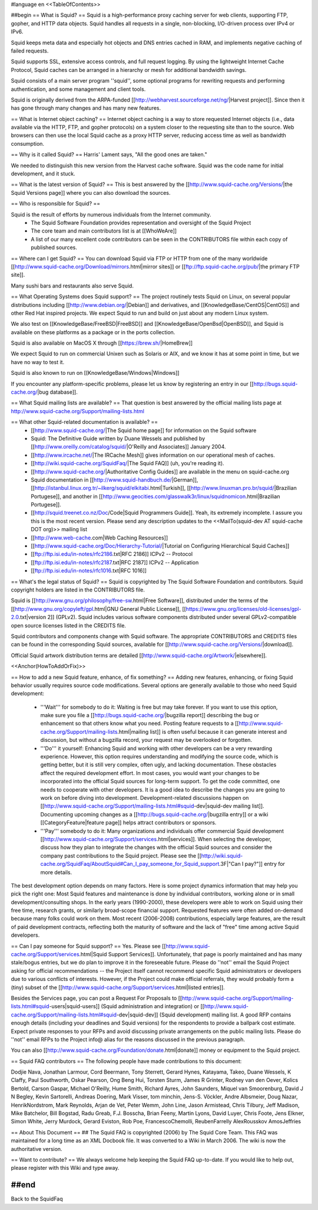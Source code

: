 #language en
<<TableOfContents>>

##begin
== What is Squid? ==
Squid is a high-performance proxy caching server for web clients, supporting FTP, gopher, and HTTP data objects.  Squid handles all requests in a single, non-blocking, I/O-driven process over IPv4 or IPv6.

Squid keeps meta data and especially hot objects and DNS entries cached in RAM, and implements negative caching of failed requests.

Squid supports SSL, extensive access controls, and full request logging.  By using the lightweight Internet Cache Protocol, Squid caches can be arranged in a hierarchy or mesh for additional bandwidth savings.

Squid consists of a main server program ''squid'', some optional programs for rewriting requests and performing authentication, and some management and client tools.

Squid is originally derived from the ARPA-funded [[http://webharvest.sourceforge.net/ng/|Harvest project]]. Since then it has gone through many changes and has many new features.

== What is Internet object caching? ==
Internet object caching is a way to store requested Internet objects (i.e., data available via the HTTP, FTP, and gopher protocols) on a system closer to the requesting site than to the source. Web browsers can then use the local Squid cache as a proxy HTTP server, reducing access time as well as bandwidth consumption.

== Why is it called Squid? ==
Harris' Lament says, "All the good ones are taken."

We needed to distinguish this new version from the Harvest cache software.  Squid was the code name for initial development, and it stuck.

== What is the latest version of Squid? ==
This is best answered by the [[http://www.squid-cache.org/Versions/|the Squid Versions page]] where you can also download the sources.

== Who is responsible for Squid? ==

Squid is the result of efforts by numerous individuals from the Internet community.
 * The Squid Software Foundation provides representation and oversight of the Squid Project
 * The core team and main contributors list is at [[WhoWeAre]]
 * A list of our many excellent code contributors can be seen in the CONTRIBUTORS file within each copy of published sources.

== Where can I get Squid? ==
You can download Squid via FTP or HTTP from one of the many worldwide [[http://www.squid-cache.org/Download/mirrors.html|mirror sites]] or [[ftp://ftp.squid-cache.org/pub/|the primary FTP site]].

Many sushi bars and restaurants also serve Squid.

== What Operating Systems does Squid support? ==
The project routinely tests Squid on Linux, on several popular distributions including [[http://www.debian.org/|Debian]] and derivatives, and [[KnowledgeBase/CentOS|CentOS]] and other Red Hat inspired projects. We expect Squid to run and build on just about any modern Linux system.

We also test on [[KnowledgeBase/FreeBSD|FreeBSD]] and [[KnowledgeBase/OpenBsd|OpenBSD]], and Squid is available on these platforms as a package or in the ports collection.

Squid is also available on MacOS X through [[https://brew.sh/|HomeBrew]]

We expect Squid to run on commercial Unixen such as Solaris or AIX, and we know it has at some point in time, but we have no way to test  it.

Squid is also known to run on [[KnowledgeBase/Windows|Windows]] 


If you encounter any platform-specific problems, please let us know by registering an entry in our [[http://bugs.squid-cache.org/|bug database]].

== What Squid mailing lists are available? ==
That question is best answered by the official mailing lists page at http://www.squid-cache.org/Support/mailing-lists.html

== What other Squid-related documentation is available? ==
 * [[http://www.squid-cache.org/|The Squid home page]] for information on the Squid software
 * Squid: The Definitive Guide written by Duane Wessels and published by [[http://www.oreilly.com/catalog/squid/|O'Reilly and Associates]] January 2004.
 * [[http://www.ircache.net/|The IRCache Mesh]] gives information on our operational mesh of caches.
 * [[http://wiki.squid-cache.org/SquidFaq/|The Squid FAQ]] (uh, you're reading it).
 * [[http://www.squid-cache.org/|Authoritative Config Guides]] are available in the menu on squid-cache.org
 * Squid documentation in [[http://www.squid-handbuch.de/|German]], [[http://istanbul.linux.org.tr/~ilkerg/squid/elkitabi.html|Turkish]], [[http://www.linuxman.pro.br/squid/|Brazilian Portugese]], and another in [[http://www.geocities.com/glasswalk3r/linux/squidnomicon.html|Brazilian Portugese]].
 * [[http://squid.treenet.co.nz/Doc/Code|Squid Programmers Guide]]. Yeah, its extremely incomplete. I assure you this is the most recent version. Please send any description updates to the <<MailTo(squid-dev AT squid-cache DOT org)>> mailing list
 * [[http://www.web-cache.com|Web Caching Resources]]
 * [[http://www.squid-cache.org/Doc/Hierarchy-Tutorial/|Tutorial on Configuring Hierarchical Squid Caches]]
 * [[ftp://ftp.isi.edu/in-notes/rfc2186.txt|RFC 2186]] ICPv2 -- Protocol
 * [[ftp://ftp.isi.edu/in-notes/rfc2187.txt|RFC 2187]] ICPv2 -- Application
 * [[ftp://ftp.isi.edu/in-notes/rfc1016.txt|RFC 1016]]

== What's the legal status of Squid? ==
Squid is copyrighted by The Squid Software Foundation and contributors. Squid copyright holders are listed in the CONTRIBUTORS file.

Squid is [[http://www.gnu.org/philosophy/free-sw.html|Free Software]], distributed under the terms of the [[http://www.gnu.org/copyleft/gpl.html|GNU General Public License]], [[https://www.gnu.org/licenses/old-licenses/gpl-2.0.txt|version 2]] (GPLv2). Squid includes various software components distributed under several GPLv2-compatible open source licenses listed in the CREDITS file.

Squid contributors and components change with Squid software. The appropriate CONTRIBUTORS and CREDITS files can be found in the corresponding Squid sources, available for [[http://www.squid-cache.org/Versions/|download]].

Official Squid artwork distribution terms are detailed [[http://www.squid-cache.org/Artwork/|elsewhere]].

<<Anchor(HowToAddOrFix)>>

== How to add a new Squid feature, enhance, of fix something? ==
Adding new features, enhancing, or fixing Squid behavior usually requires source code modifications. Several options are generally available to those who need Squid development:

 * '''Wait''' for somebody to do it: Waiting is free but may take forever. If you want to use this option, make sure you file a [[http://bugs.squid-cache.org/|bugzilla report]] describing the bug or enhancement so that others know what you need. Posting feature requests to a [[http://www.squid-cache.org/Support/mailing-lists.html|mailing list]] is often useful because it can generate interest and discussion, but without a bugzilla record, your request may be overlooked or forgotten.

 * '''Do''' it yourself: Enhancing Squid and working with other developers can be a very rewarding experience. However, this option requires understanding and modifying the source code, which is getting better, but it is still very complex, often ugly, and lacking documentation. These obstacles affect the required development effort. In most cases, you would want your changes to be incorporated into the official Squid sources for long-term support. To get the code committed, one needs to cooperate with other developers. It is a good idea to describe the changes you are going to work on before diving into development. Development-related discussions happen on [[http://www.squid-cache.org/Support/mailing-lists.html#squid-dev|squid-dev mailing list]]. Documenting upcoming changes as a [[http://bugs.squid-cache.org/|bugzilla entry]] or a wiki [[CategoryFeature|feature page]] helps attract contributors or sponsors.

 * '''Pay''' somebody to do it: Many organizations and individuals offer commercial Squid development [[http://www.squid-cache.org/Support/services.html|services]]. When selecting the developer, discuss how they plan to integrate the changes with the official Squid sources and consider the company past contributions to the Squid project. Please see the [[http://wiki.squid-cache.org/SquidFaq/AboutSquid#Can_I_pay_someone_for_Squid_support.3F|"Can I pay?"]] entry for more details.

The best development option depends on many factors. Here is some project dynamics information that may help you pick the right one: Most Squid features and maintenance is done by individual contributors, working alone or in small development/consulting shops. In the early years (1990-2000), these developers were able to work on Squid using their free time, research grants, or similarly broad-scope financial support. Requested features were often added on-demand because many folks could work on them. Most recent (2006-2008) contributions, especially large features, are the result of paid development contracts, reflecting both the maturity of software and the lack of "free" time among active Squid developers.

== Can I pay someone for Squid support? ==
Yes.  Please see [[http://www.squid-cache.org/Support/services.html|Squid Support Services]]. Unfortunately, that page is poorly maintained and has many stale/bogus entries, but we do plan to improve it in the foreseeable future. Please do ''not'' email the Squid Project asking for official recommendations -- the Project itself cannot recommend specific Squid administrators or developers due to various conflicts of interests. However, if the Project could make official referrals, they would probably form a (tiny) subset of the [[http://www.squid-cache.org/Support/services.html|listed entries]].

Besides the Services page, you can post a Request For Proposals to [[http://www.squid-cache.org/Support/mailing-lists.html#squid-users|squid-users]] (Squid administration and integration) or [[http://www.squid-cache.org/Support/mailing-lists.html#squid-dev|squid-dev]] (Squid development) mailing list. A good RFP contains enough details (including your deadlines and Squid versions) for the respondents to provide a ballpark cost estimate. Expect private responses to your RFPs and avoid discussing private arrangements on the public mailing lists. Please do ''not'' email RFPs to the Project info@ alias for the reasons discussed in the previous paragraph.

You can also [[http://www.squid-cache.org/Foundation/donate.html|donate]] money or equipment to the Squid project.

== Squid FAQ contributors ==
The following people have made contributions to this document:

Dodjie Nava, Jonathan Larmour, Cord Beermann, Tony Sterrett, Gerard Hynes, Katayama, Takeo, Duane Wessels, K Claffy, Paul Southworth, Oskar Pearson, Ong Beng Hui, Torsten Sturm, James R Grinter, Rodney van den Oever, Kolics Bertold, Carson Gaspar, Michael O'Reilly, Hume Smith, Richard Ayres, John Saunders, Miquel van Smoorenburg, David J N Begley, Kevin Sartorelli, Andreas Doering, Mark Visser, tom minchin, Jens-S. Vöckler, Andre Albsmeier, Doug Nazar, HenrikNordstrom, Mark Reynolds, Arjan de Vet, Peter Wemm, John Line, Jason Armistead, Chris Tilbury, Jeff Madison, Mike Batchelor, Bill Bogstad, Radu Greab, F.J. Bosscha, Brian Feeny, Martin Lyons, David Luyer, Chris Foote, Jens Elkner, Simon White, Jerry Murdock, Gerard Eviston, Rob Poe, FrancescoChemolli, ReubenFarrelly AlexRousskov AmosJeffries

== About This Document ==
## The Squid FAQ is copyrighted (2006) by The Squid Core Team.
This FAQ was maintained for a long time as an XML Docbook file. It was converted to a Wiki in March 2006. The wiki is now the authoritative version.

== Want to contribute? ==
We always welcome help keeping the Squid FAQ up-to-date. If you would like to help out, please register with this Wiki and type away.

##end
----
Back to the SquidFaq
